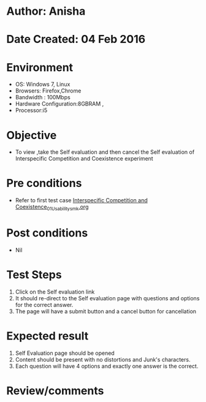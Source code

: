 * Author: Anisha
* Date Created: 04 Feb 2016
* Environment
  - OS: Windows 7, Linux
  - Browsers: Firefox,Chrome
  - Bandwidth : 100Mbps
  - Hardware Configuration:8GBRAM , 
  - Processor:i5

* Objective
  - To view ,take the Self evaluation and then cancel the Self evaluation of Interspecific Competition and Coexistence experiment

* Pre conditions
  - Refer to first test case [[https://github.com/Virtual-Labs/population-ecology-virtual-lab-i-au/blob/master/test-cases/integration_test-cases/Interspecific Competition and Coexistence/Interspecific Competition and Coexistence_01_Usability_smk.org][Interspecific Competition and Coexistence_01_Usability_smk.org]]

* Post conditions
  - Nil
* Test Steps
  1. Click on the Self evaluation link 
  2. It should re-direct to the Self evaluation page with questions and options for the correct answer.
  3. The page will have a submit button and a cancel button for cancellation

* Expected result
  1. Self Evaluation page should be opened
  2. Content should be present with no distortions and Junk's characters.
  3. Each question will have 4 options and exactly one answer is the correct.

* Review/comments


